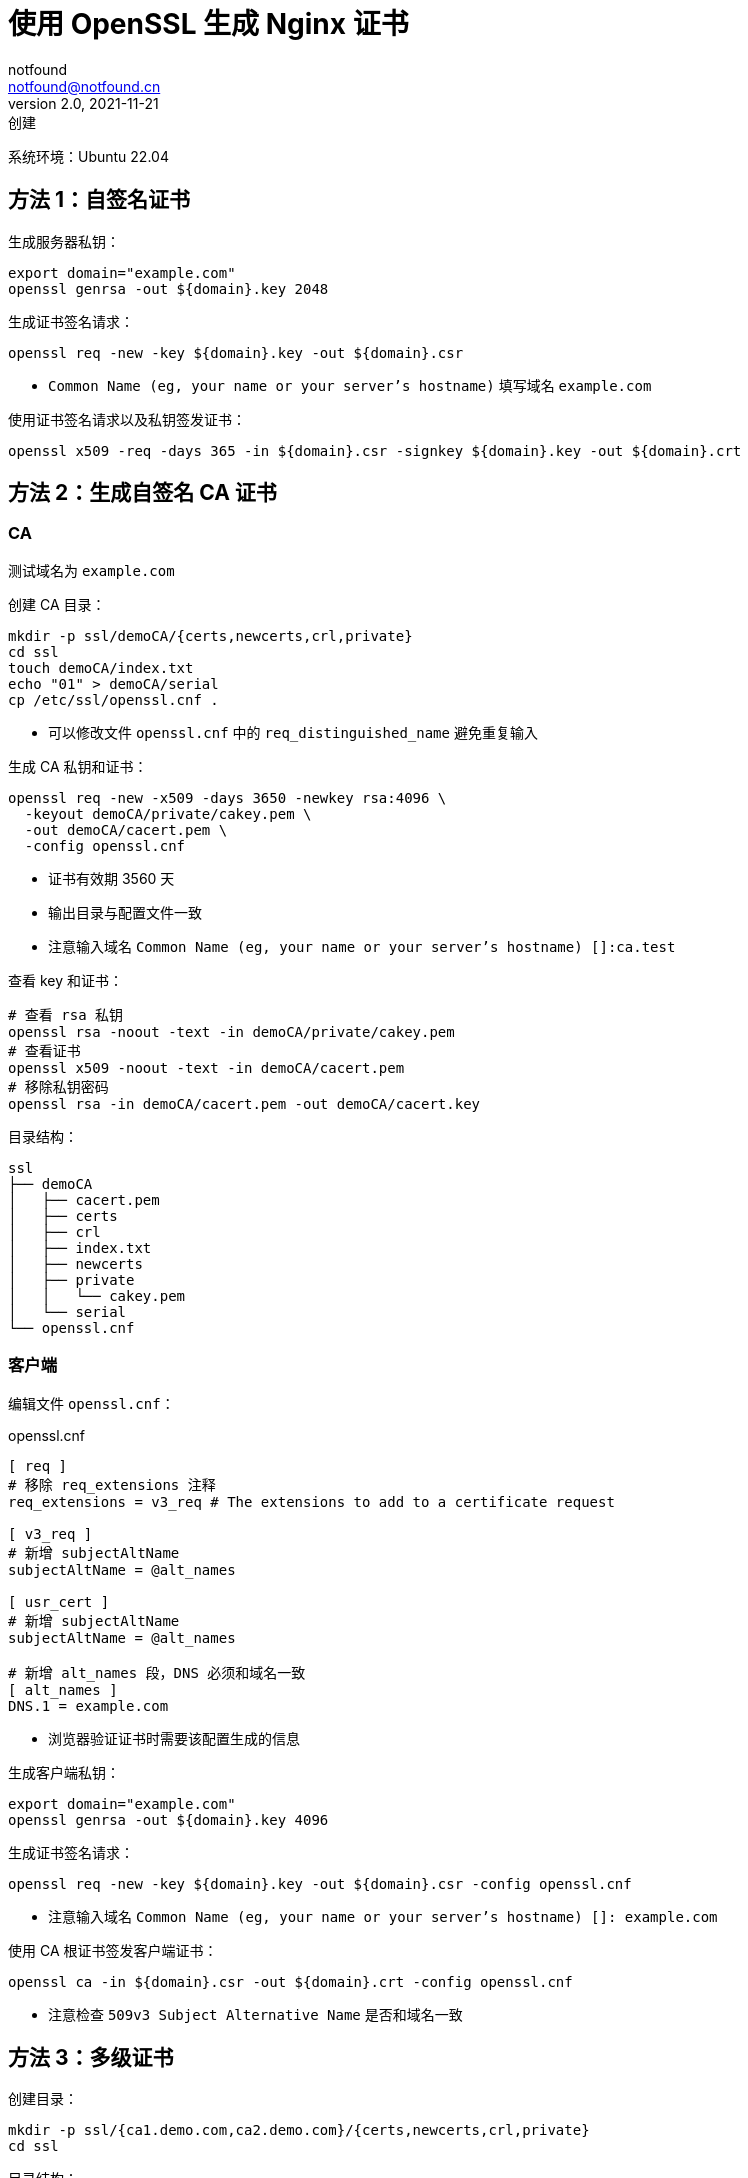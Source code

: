 = 使用 OpenSSL 生成 Nginx 证书
notfound <notfound@notfound.cn>
2.0, 2021-11-21: 创建
:sectanchors:

:page-slug: linux-ssl-nginx
:page-category: linux
:page-tags: nginx,ssl

系统环境：Ubuntu 22.04

== 方法 1：自签名证书

生成服务器私钥：

[source,bash]
----
export domain="example.com"
openssl genrsa -out ${domain}.key 2048
----

生成证书签名请求：

[source,bash]
----
openssl req -new -key ${domain}.key -out ${domain}.csr
----
* `Common Name (eg, your name or your server's hostname)` 填写域名 `example.com`

使用证书签名请求以及私钥签发证书：

[source,bash]
----
openssl x509 -req -days 365 -in ${domain}.csr -signkey ${domain}.key -out ${domain}.crt
----

== 方法 2：生成自签名 CA 证书

=== CA

测试域名为 `example.com`

创建 CA 目录：

[source,bash]
----
mkdir -p ssl/demoCA/{certs,newcerts,crl,private}
cd ssl
touch demoCA/index.txt
echo "01" > demoCA/serial
cp /etc/ssl/openssl.cnf .
----
* 可以修改文件 `openssl.cnf` 中的 `req_distinguished_name` 避免重复输入

生成 CA 私钥和证书：

[source,bash]
----
openssl req -new -x509 -days 3650 -newkey rsa:4096 \
  -keyout demoCA/private/cakey.pem \
  -out demoCA/cacert.pem \
  -config openssl.cnf
----
* 证书有效期 3560 天
* 输出目录与配置文件一致
* 注意输入域名 `Common Name (eg, your name or your server's hostname) []:ca.test`

查看 key 和证书：

[source,bash]
----
# 查看 rsa 私钥
openssl rsa -noout -text -in demoCA/private/cakey.pem
# 查看证书
openssl x509 -noout -text -in demoCA/cacert.pem
# 移除私钥密码
openssl rsa -in demoCA/cacert.pem -out demoCA/cacert.key
----

目录结构：

[source,text]
----
ssl
├── demoCA
│   ├── cacert.pem
│   ├── certs
│   ├── crl
│   ├── index.txt
│   ├── newcerts
│   ├── private
│   │   └── cakey.pem
│   └── serial
└── openssl.cnf
----

=== 客户端

编辑文件 `openssl.cnf`：

.openssl.cnf
[source,conf]
----
[ req ]
# 移除 req_extensions 注释
req_extensions = v3_req # The extensions to add to a certificate request

[ v3_req ]
# 新增 subjectAltName
subjectAltName = @alt_names

[ usr_cert ]
# 新增 subjectAltName
subjectAltName = @alt_names

# 新增 alt_names 段，DNS 必须和域名一致
[ alt_names ]
DNS.1 = example.com
----
* 浏览器验证证书时需要该配置生成的信息

生成客户端私钥：

[source,bash]
----
export domain="example.com"
openssl genrsa -out ${domain}.key 4096
----

生成证书签名请求：

[source,bash]
----
openssl req -new -key ${domain}.key -out ${domain}.csr -config openssl.cnf
----
* 注意输入域名 `Common Name (eg, your name or your server's hostname) []: example.com`

使用 CA 根证书签发客户端证书：

[source,bash]
----
openssl ca -in ${domain}.csr -out ${domain}.crt -config openssl.cnf
----
* 注意检查 `509v3 Subject Alternative Name` 是否和域名一致

== 方法 3：多级证书

创建目录：

[source,bash]
----
mkdir -p ssl/{ca1.demo.com,ca2.demo.com}/{certs,newcerts,crl,private}
cd ssl
----

目录结构：

[source,text]
----
ssl
├── ca1.demo.com
│   ├── certs
│   ├── crl
│   ├── newcerts
│   └── private
└── ca2.demo.com
    ├── certs
    ├── crl
    ├── newcerts
    └── private
----

=== 根 CA

配置：

[source,bash]
----
touch ca1.demo.com/index.txt
echo "01" > ca1.demo.com/serial

cp /etc/ssl/openssl.cnf .
----

修改 `openssl.cnf`，修改所有的 `demoCA`, 和 `CA_default` 域的 `x509_extensions`：

[source,diff]
----
 [ CA_default ]
 ... 
-dir            = ./demoCA              # Where everything is kept
+dir            = ./ca1.demo.com        # Where everything is kept
 ... 
-x509_extensions        = usr_cert      # The extensions to add to the cert
+x509_extensions        = v3_ca         # The extensions to add to the cert
 ... 
-dir            = ./demoCA              # TSA root directory
+dir            = ./ca1.demo.com        # TSA root directory
----

修改 `req_distinguished_name` 段如 `countryName_default` 等默认值避免反复填写相关信息：

[source,diff]
----
 [ req_distinguished_name ]
 countryName                    = Country Name (2 letter code)
-countryName_default            = AU
+countryName_default            = CN
 
 stateOrProvinceName            = State or Province Name (full name)
-stateOrProvinceName_default    = Some-State
+stateOrProvinceName_default    = GuangDong
 
 localityName                   = Locality Name (eg, city)
+localityName_default           = ShenZhen
 
 0.organizationName             = Organization Name (eg, company)
-0.organizationName_default     = Internet Widgits Pty Ltd
+0.organizationName_default     = demo
----

生成私钥和证书：

[source,bash]
----
openssl req -config openssl.cnf \
  -new -x509 -newkey rsa:2048 \
  -keyout ca1.demo.com/private/cakey.pem \
  -out ca1.demo.com/cacert.pem
----

=== 二级 CA

配置：

[source,bash]
----
touch ca2.demo.com/index.txt
echo "01" > ca2.demo.com/serial
----

生成私钥和证书请求：

[source,bash]
----
openssl genrsa -out ca2.demo.com/private/cakey.pem 2048
openssl req -config openssl.cnf \
  -new -key ca2.demo.com/private/cakey.pem \
  -out ca2.demo.com/ca.csr
----

通过根 CA 对二级 CA 证书请求进行签名：

[source,bash]
----
openssl ca -config openssl.cnf -in ca2.demo.com/ca.csr -out ca2.demo.com/cacert.pem
----

修改 `openssl.cnf`，替换全部 `ca1.demo.com` 和 `CA_default` 段的 `x509_extensions`，后续操作使用 `ca2.demo.com`：

[source,diff]
----
 [ CA_default ]
 ...
-dir            = ./ca1.demo.com                # Where everything is kept
+dir            = ./ca2.demo.com                # Where everything is kept
 ...
-x509_extensions        = v3_ca                 # The extensions to add to the cert
+x509_extensions        = usr_cert              # The extensions to add to the cert
 ...
-dir            = ./ca1.demo.com                # TSA root directory
+dir            = ./ca2.demo.com                # TSA root directory
----

=== 客户端

[source,bash]
----
export domain=demo.com
mkdir $domain
openssl genrsa -out $domain/$domain.key 2048
openssl req -config openssl.cnf -new -key $domain/$domain.key -out $domain/$domain.csr
----

客户端签名：

[source,bash]
----
openssl ca -config openssl.cnf \
  -in $domain/$domain.csr \
  -out $domain/$domain.crt
----

=== 多域名证书

修改 `openssl.conf`：

[source,diff]
----
 [ usr_cert ]
 ...
-# subjectAltName=email:copy
+subjectAltName=DNS:demo.io,DNS:*.demo.io
----
* 证书可对 demo.io 和 demo.io 二级域名生效

之后执行证书生成操作。

=== 问题

* 报错 curl: (60) SSL certificate problem: unable to get local issuer certificate
+
自签名证书无法通过网络获取证书链，因此在配置 Nginx 时，需要将证书链上除根证书以外的所有证书放到同一个证书文件。
+
这里需要将 `demo.com/demo.com.crt` 和 `ca2.demo.com/cacert.pem` 放到一起：
+
[source,bash]
----
# 合并两个文件内容
cat demo.com/demo.com.crt ca2.demo.com/cacert.pem > demo.com.crt
----

== 配置 Nginx

[source,nginx]
----
server {
  listen       443 ssl http2;
  listen       [::]:443 ssl http2;
  server_name  demo.com;

  ssl_certificate demo.com.crt;
  ssl_certificate_key demo.com.key;
  # ...
}
----

配置多级证书时，需要将中间证书也添加到证书文件，在这里需要将 `demo.com/demo.com.crt`、`ca2.demo.com/cacert.pem` 两个文件中的 `-----BEGIN CERTIFICATE-----` 和 `-----END CERTIFICATE-----` 部分放到同一个文件，根证书可选。

测试证书有效性：

[source,bash]
----
openssl s_client -connect client.example.com:443
----

== 添加 CA 到 Linux 系统

可直接通过 HTTPS 请求获取证书：

[source,bash]
----
# 执行命令后，输入 quit
openssl s_client -showcerts -servername example.com -connect example.com:443 > example_com_0.pem

openssl x509 -inform PEM -in example_com_0.pem -text -out example_com.pem
----

添加 CA 根证书：

[source,bash]
----
# fedora 35
sudo cp demoCA/cacert.pem /usr/share/pki/ca-trust-source/anchors/example.com.pem
sudo update-ca-trust

# Ubuntu 22.04
sudo cp demoCA/cacert.pem /usr/local/share/ca-certificates/example.com.crt
sudo update-ca-certificates
----

使用 curl 命令时，CA 证书会生效：

[source,bash]
----
curl -v -I https://example.com
----

=== Linux 浏览器

在 Linux上，Chromium (Chrome Edge) 使用 NSS 共享数据库，需要安装：

[source,bash]
----
sudo apt install libnss3-tools
----

[source,bash]
----
# 列出所有证书
certutil -d sql:$HOME/.pki/nssdb -L
# 列出证书的详细信息
certutil -d sql:$HOME/.pki/nssdb -L -n <certificate nickname>
# 添加 CA 根证书
certutil -d sql:$HOME/.pki/nssdb -A -t "C,," -n "ca1.demo.com" -i ca1.demo.com/cacert.pem
# 添加 CA 中间证书
certutil -d sql:$HOME/.pki/nssdb -A -t ",,"  -n "ca2.demo.com" -i ca2.demo.com/cacert.pem
# 删除 CA 证书
certutil -d sql:$HOME/.pki/nssdb -D -n "ca2.demo.com"
----

生成的证书需要 subjectAltName (X509v3 Subject Alternative Name)，否则浏览器无法验证通过。

== 参考

* https://nginx.org/en/docs/http/configuring_https_servers.html
* https://docs.fedoraproject.org/en-US/quick-docs/using-shared-system-certificates/
* https://www.linode.com/docs/guides/using-openssls-subjectaltname-with-multiple-site-domains/
* https://curl.se/docs/sslcerts.html
* https://chromium.googlesource.com/chromium/src/+/master/docs/linux/cert_management.md
